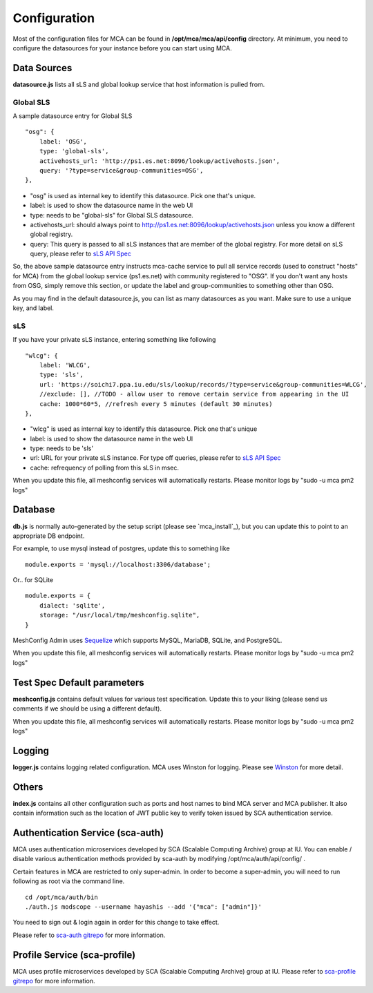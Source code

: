 *************
Configuration
*************

Most of the configuration files for MCA can be found in **/opt/mca/mca/api/config** directory. At minimum, you need to configure the datasources for your instance before you can start using MCA.

Data Sources
============

**datasource.js** lists all sLS and global lookup service that host information is pulled from. 

Global SLS
----------

A sample datasource entry for Global SLS

::

    "osg": {
        label: 'OSG',
        type: 'global-sls',
        activehosts_url: 'http://ps1.es.net:8096/lookup/activehosts.json',
        query: '?type=service&group-communities=OSG',
    },

* "osg" is used as internal key to identify this datasource. Pick one that's unique.
* label: is used to show the datasource name in the web UI
* type: needs to be "global-sls" for Global SLS datasource.
* activehosts_url: should always point to http://ps1.es.net:8096/lookup/activehosts.json unless you know a different global registry.
* query: This query is passed to all sLS instances that are member of the global registry. For more detail on sLS query, please refer to `sLS API Spec <https://github.com/esnet/simple-lookup-service/wiki/APISpec#query>`_

So, the above sample datasource entry instructs mca-cache service to pull all service records (used to construct "hosts" for MCA) from the global lookup service (ps1.es.net) with community registered to "OSG". If you don't want any hosts from OSG, simply remove this section, or update the label and group-communities to something other than OSG.

As you may find in the default datasource.js, you can list as many datasources as you want. Make sure to use a unique key, and label.

sLS
--------

If you have your private sLS instance, entering something like following

::

    "wlcg": {
        label: 'WLCG',
        type: 'sls',
        url: 'https://soichi7.ppa.iu.edu/sls/lookup/records/?type=service&group-communities=WLCG',
        //exclude: [], //TODO - allow user to remove certain service from appearing in the UI
        cache: 1000*60*5, //refresh every 5 minutes (default 30 minutes)
    },

* "wlcg" is used as internal key to identify this datasource. Pick one that's unique
* label: is used to show the datasource name in the web UI
* type: needs to be 'sls'
* url: URL for your private sLS instance. For type off queries, please refer to `sLS API Spec <https://github.com/esnet/simple-lookup-service/wiki/APISpec#query>`_
* cache: refrequency of polling from this sLS in msec.

When you update this file, all meshconfig services will automatically restarts. Please monitor logs by "sudo -u mca pm2 logs"

Database 
============

**db.js** is normally auto-generated by the setup script (please see `mca_install`_), but you can update this to point to an appropriate DB endpoint. 

For example, to use mysql instead of postgres, update this to something like

::

    module.exports = 'mysql://localhost:3306/database';

Or.. for SQLite

::

    module.exports = {
        dialect: 'sqlite',
        storage: "/usr/local/tmp/meshconfig.sqlite",
    }

MeshConfig Admin uses `Sequelize <http://docs.sequelizejs.com/en/1.7.0/docs/usage/>`_ which supports MySQL, MariaDB, SQLite, and PostgreSQL.

When you update this file, all meshconfig services will automatically restarts. Please monitor logs by "sudo -u mca pm2 logs"

Test Spec Default parameters
============================

**meshconfig.js** contains default values for various test specification. Update this to your liking (please send us comments if we should be using a different default).

When you update this file, all meshconfig services will automatically restarts. Please monitor logs by "sudo -u mca pm2 logs"

Logging
========================

**logger.js** contains logging related configuration. MCA uses Winston for logging. Please see `Winston <https://github.com/winstonjs/winston>`_ for more detail.

Others
========================

**index.js** contains all other configuration such as ports and host names to bind MCA server and MCA publisher. It also contain information such as the location of JWT public key to verify token issued by SCA authentication service.

Authentication Service (sca-auth)
=================================

MCA uses authentication microservices developed by SCA (Scalable Computing Archive) group at IU. You can enable / disable various authentication methods provided by sca-auth by modifying /opt/mca/auth/api/config/ .

Certain features in MCA are restricted to only super-admin. In order to become a super-admin, you will need to run following as root via the command line.

::

    cd /opt/mca/auth/bin
    ./auth.js modscope --username hayashis --add '{"mca": ["admin"]}'

You need to sign out & login again in order for this change to take effect.

Please refer to `sca-auth gitrepo <https://github.com/soichih/sca-auth>`_ for more information.

Profile Service (sca-profile)
=============================

MCA uses profile microservices developed by SCA (Scalable Computing Archive) group at IU. Please refer to `sca-profile gitrepo <https://github.com/soichih/sca-profile>`_ for more information.


